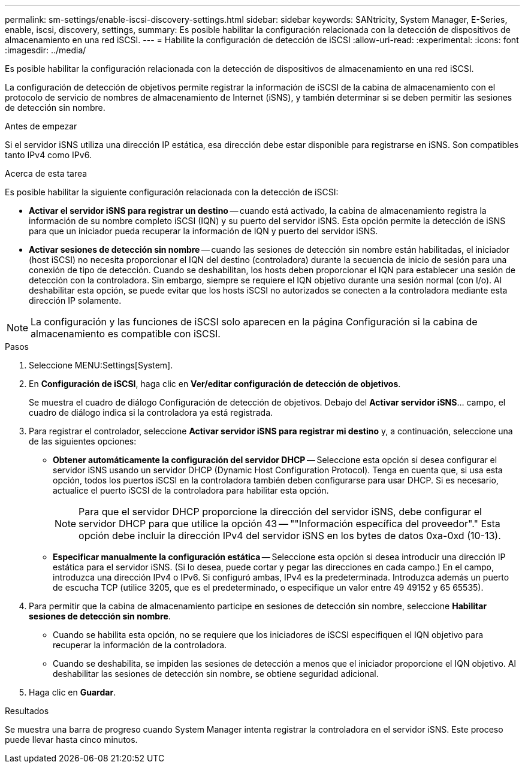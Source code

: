---
permalink: sm-settings/enable-iscsi-discovery-settings.html 
sidebar: sidebar 
keywords: SANtricity, System Manager, E-Series, enable, iscsi, discovery, settings, 
summary: Es posible habilitar la configuración relacionada con la detección de dispositivos de almacenamiento en una red iSCSI. 
---
= Habilite la configuración de detección de iSCSI
:allow-uri-read: 
:experimental: 
:icons: font
:imagesdir: ../media/


[role="lead"]
Es posible habilitar la configuración relacionada con la detección de dispositivos de almacenamiento en una red iSCSI.

La configuración de detección de objetivos permite registrar la información de iSCSI de la cabina de almacenamiento con el protocolo de servicio de nombres de almacenamiento de Internet (iSNS), y también determinar si se deben permitir las sesiones de detección sin nombre.

.Antes de empezar
Si el servidor iSNS utiliza una dirección IP estática, esa dirección debe estar disponible para registrarse en iSNS. Son compatibles tanto IPv4 como IPv6.

.Acerca de esta tarea
Es posible habilitar la siguiente configuración relacionada con la detección de iSCSI:

* *Activar el servidor iSNS para registrar un destino* -- cuando está activado, la cabina de almacenamiento registra la información de su nombre completo iSCSI (IQN) y su puerto del servidor iSNS. Esta opción permite la detección de iSNS para que un iniciador pueda recuperar la información de IQN y puerto del servidor iSNS.
* *Activar sesiones de detección sin nombre* -- cuando las sesiones de detección sin nombre están habilitadas, el iniciador (host iSCSI) no necesita proporcionar el IQN del destino (controladora) durante la secuencia de inicio de sesión para una conexión de tipo de detección. Cuando se deshabilitan, los hosts deben proporcionar el IQN para establecer una sesión de detección con la controladora. Sin embargo, siempre se requiere el IQN objetivo durante una sesión normal (con I/o). Al deshabilitar esta opción, se puede evitar que los hosts iSCSI no autorizados se conecten a la controladora mediante esta dirección IP solamente.


[NOTE]
====
La configuración y las funciones de iSCSI solo aparecen en la página Configuración si la cabina de almacenamiento es compatible con iSCSI.

====
.Pasos
. Seleccione MENU:Settings[System].
. En *Configuración de iSCSI*, haga clic en *Ver/editar configuración de detección de objetivos*.
+
Se muestra el cuadro de diálogo Configuración de detección de objetivos. Debajo del *Activar servidor iSNS*... campo, el cuadro de diálogo indica si la controladora ya está registrada.

. Para registrar el controlador, seleccione *Activar servidor iSNS para registrar mi destino* y, a continuación, seleccione una de las siguientes opciones:
+
** *Obtener automáticamente la configuración del servidor DHCP* -- Seleccione esta opción si desea configurar el servidor iSNS usando un servidor DHCP (Dynamic Host Configuration Protocol). Tenga en cuenta que, si usa esta opción, todos los puertos iSCSI en la controladora también deben configurarse para usar DHCP. Si es necesario, actualice el puerto iSCSI de la controladora para habilitar esta opción.
+
[NOTE]
====
Para que el servidor DHCP proporcione la dirección del servidor iSNS, debe configurar el servidor DHCP para que utilice la opción 43 -- ""Información específica del proveedor"." Esta opción debe incluir la dirección IPv4 del servidor iSNS en los bytes de datos 0xa-0xd (10-13).

====
** *Especificar manualmente la configuración estática* -- Seleccione esta opción si desea introducir una dirección IP estática para el servidor iSNS. (Si lo desea, puede cortar y pegar las direcciones en cada campo.) En el campo, introduzca una dirección IPv4 o IPv6. Si configuró ambas, IPv4 es la predeterminada. Introduzca además un puerto de escucha TCP (utilice 3205, que es el predeterminado, o especifique un valor entre 49 49152 y 65 65535).


. Para permitir que la cabina de almacenamiento participe en sesiones de detección sin nombre, seleccione *Habilitar sesiones de detección sin nombre*.
+
** Cuando se habilita esta opción, no se requiere que los iniciadores de iSCSI especifiquen el IQN objetivo para recuperar la información de la controladora.
** Cuando se deshabilita, se impiden las sesiones de detección a menos que el iniciador proporcione el IQN objetivo. Al deshabilitar las sesiones de detección sin nombre, se obtiene seguridad adicional.


. Haga clic en *Guardar*.


.Resultados
Se muestra una barra de progreso cuando System Manager intenta registrar la controladora en el servidor iSNS. Este proceso puede llevar hasta cinco minutos.
